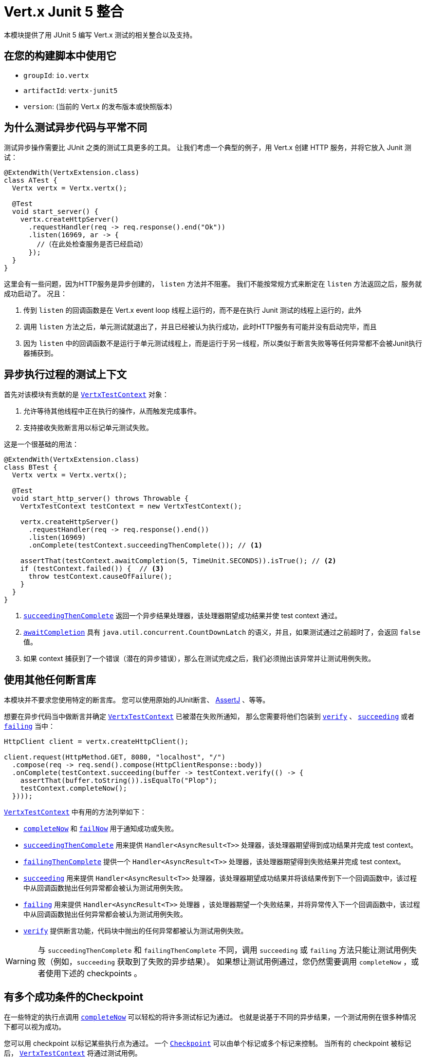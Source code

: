 = Vert.x Junit 5 整合

本模块提供了用 JUnit 5 编写 Vert.x 测试的相关整合以及支持。

[[_use_it_in_your_build]]
== 在您的构建脚本中使用它

* `groupId`: `io.vertx`
* `artifactId`: `vertx-junit5`
* `version`: (当前的 Vert.x 的发布版本或快照版本)

[[_why_testing_asynchronous_code_is_different]]
== 为什么测试异步代码与平常不同

测试异步操作需要比 JUnit 之类的测试工具更多的工具。
让我们考虑一个典型的例子，用 Vert.x 创建 HTTP 服务，并将它放入 Junit 测试：

[source,java]
----
@ExtendWith(VertxExtension.class)
class ATest {
  Vertx vertx = Vertx.vertx();

  @Test
  void start_server() {
    vertx.createHttpServer()
      .requestHandler(req -> req.response().end("Ok"))
      .listen(16969, ar -> {
        //（在此处检查服务是否已经启动）
      });
  }
}
----

这里会有一些问题，因为HTTP服务是异步创建的， `listen` 方法并不阻塞。
我们不能按常规方式来断定在 `listen` 方法返回之后，服务就成功启动了。
况且：

1. 传到 `listen` 的回调函数是在 Vert.x event loop 线程上运行的，而不是在执行 Junit 测试的线程上运行的，此外
2. 调用 `listen` 方法之后，单元测试就退出了，并且已经被认为执行成功，此时HTTP服务有可能并没有启动完毕，而且
3. 因为 `listen` 中的回调函数不是运行于单元测试线程上，而是运行于另一线程，所以类似于断言失败等等任何异常都不会被Junit执行器捕获到。

[[_a_test_context_for_asynchronous_executions]]
== 异步执行过程的测试上下文

首先对该模块有贡献的是 `link:../../apidocs/io/vertx/junit5/VertxTestContext.html[VertxTestContext]` 对象：

1. 允许等待其他线程中正在执行的操作，从而触发完成事件。
2. 支持接收失败断言用以标记单元测试失败。

这是一个很基础的用法：

[source,java]
----
@ExtendWith(VertxExtension.class)
class BTest {
  Vertx vertx = Vertx.vertx();

  @Test
  void start_http_server() throws Throwable {
    VertxTestContext testContext = new VertxTestContext();

    vertx.createHttpServer()
      .requestHandler(req -> req.response().end())
      .listen(16969)
      .onComplete(testContext.succeedingThenComplete()); // <1>

    assertThat(testContext.awaitCompletion(5, TimeUnit.SECONDS)).isTrue(); // <2>
    if (testContext.failed()) {  // <3>
      throw testContext.causeOfFailure();
    }
  }
}
----
<1> `link:../../apidocs/io/vertx/junit5/VertxTestContext.html#succeedingThenComplete--[succeedingThenComplete]` 返回一个异步结果处理器，该处理器期望成功结果并使 test context 通过。
<2> `link:../../apidocs/io/vertx/junit5/VertxTestContext.html#awaitCompletion-long-java.util.concurrent.TimeUnit-[awaitCompletion]` 具有 `java.util.concurrent.CountDownLatch` 的语义，并且，如果测试通过之前超时了，会返回 `false` 值。
<3> 如果 context 捕获到了一个错误（潜在的异步错误），那么在测试完成之后，我们必须抛出该异常并让测试用例失败。

[[_use_any_assertion_library]]
== 使用其他任何断言库

本模块并不要求您使用特定的断言库。
您可以使用原始的JUnit断言、 http://joel-costigliola.github.io/assertj/[AssertJ] 、等等。

想要在异步代码当中做断言并确定 `link:../../apidocs/io/vertx/junit5/VertxTestContext.html[VertxTestContext]` 已被潜在失败所通知， 那么您需要将他们包装到 `link:../../apidocs/io/vertx/junit5/VertxTestContext.html#verify-io.vertx.junit5.VertxTestContext.ExecutionBlock-[verify]` 、 `link:../../apidocs/io/vertx/junit5/VertxTestContext.html#succeeding-io.vertx.core.Handler-[succeeding]` 或者 `link:../../apidocs/io/vertx/junit5/VertxTestContext.html#failing-io.vertx.core.Handler-[failing]` 当中：

[source,java]
----
HttpClient client = vertx.createHttpClient();

client.request(HttpMethod.GET, 8080, "localhost", "/")
  .compose(req -> req.send().compose(HttpClientResponse::body))
  .onComplete(testContext.succeeding(buffer -> testContext.verify(() -> {
    assertThat(buffer.toString()).isEqualTo("Plop");
    testContext.completeNow();
  })));
----

`link:../../apidocs/io/vertx/junit5/VertxTestContext.html[VertxTestContext]` 中有用的方法列举如下：

* `link:../../apidocs/io/vertx/junit5/VertxTestContext.html#completeNow--[completeNow]` 和 `link:../../apidocs/io/vertx/junit5/VertxTestContext.html#failNow-java.lang.Throwable-[failNow]` 用于通知成功或失败。
* `link:../../apidocs/io/vertx/junit5/VertxTestContext.html#succeedingThenComplete--[succeedingThenComplete]` 用来提供 `Handler<AsyncResult<T>>` 处理器，该处理器期望得到成功结果并完成 test context。
* `link:../../apidocs/io/vertx/junit5/VertxTestContext.html#failingThenComplete--[failingThenComplete]` 提供一个 `Handler<AsyncResult<T>>` 处理器，该处理器期望得到失败结果并完成 test context。
* `link:../../apidocs/io/vertx/junit5/VertxTestContext.html#succeeding--[succeeding]` 用来提供 `Handler<AsyncResult<T>>` 处理器，该处理器期望成功结果并将该结果传到下一个回调函数中，该过程中从回调函数抛出任何异常都会被认为测试用例失败。
* `link:../../apidocs/io/vertx/junit5/VertxTestContext.html#failing--[failing]` 用来提供 `Handler<AsyncResult<T>>` 处理器 ，该处理器期望一个失败结果，并将异常传入下一个回调函数中，该过程中从回调函数抛出任何异常都会被认为测试用例失败。
* `link:../../apidocs/io/vertx/junit5/VertxTestContext.html#verify-io.vertx.junit5.VertxTestContext.ExecutionBlock-[verify]` 提供断言功能，代码块中抛出的任何异常都被认为测试用例失败。

WARNING: 与 `succeedingThenComplete` 和 `failingThenComplete` 不同，调用 `succeeding` 或 `failing` 方法只能让测试用例失败（例如，`succeeding` 获取到了失败的异步结果）。
如果想让测试用例通过，您仍然需要调用 `completeNow` ，或者使用下述的 checkpoints 。

[[_checkpoint_when_there_are_multiple_success_conditions]]
== 有多个成功条件的Checkpoint

在一些特定的执行点调用 `link:../../apidocs/io/vertx/junit5/VertxTestContext.html#completeNow--[completeNow]` 可以轻松的将许多测试标记为通过。
也就是说基于不同的异步结果，一个测试用例在很多种情况下都可以视为成功。

您可以用 checkpoint 以标记某些执行点为通过。
一个 `link:../../apidocs/io/vertx/junit5/Checkpoint.html[Checkpoint]` 可以由单个标记或多个标记来控制。
当所有的 checkpoint 被标记后， `link:../../apidocs/io/vertx/junit5/VertxTestContext.html[VertxTestContext]` 将通过测试用例。

以下是一个结合 checkpoint 启动 HTTP 服务、创建 10 个 HTTP 客户端请求并响应 10 个 HTTP 请求的示例：

[source,java]
----
Checkpoint serverStarted = testContext.checkpoint();
Checkpoint requestsServed = testContext.checkpoint(10);
Checkpoint responsesReceived = testContext.checkpoint(10);

vertx.createHttpServer()
  .requestHandler(req -> {
    req.response().end("Ok");
    requestsServed.flag();
  })
  .listen(8888)
  .onComplete(testContext.succeeding(httpServer -> {
    serverStarted.flag();

    HttpClient client = vertx.createHttpClient();
    for (int i = 0; i < 10; i++) {
      client.request(HttpMethod.GET, 8888, "localhost", "/")
        .compose(req -> req.send().compose(HttpClientResponse::body))
        .onComplete(testContext.succeeding(buffer -> testContext.verify(() -> {
          assertThat(buffer.toString()).isEqualTo("Ok");
          responsesReceived.flag();
        })));
    }
  }));
----

TIP: checkpoint只能在测试用例的主线程创建，不能在Vert.x异步事件回调中创建。

[[_integration_with_junit_5]]
== 整合JUnit 5

Junit 5 相比于之前的版本，它提供了一个不同的模型。

[[_test_methods]]
=== 测试方法

与Vert.x 的整合主要受益于 `link:../../apidocs/io/vertx/junit5/VertxExtension.html[VertxExtension]` 类，并使用注入的测试参数： `Vertx` 和 `VertxTestContext` ：

[source,java]
----
@ExtendWith(VertxExtension.class)
class SomeTest {

  @Test
  void some_test(Vertx vertx, VertxTestContext testContext) {
    // (...)
  }
}
----

NOTE: `Vertx` 实例默认配置下并非集群模式。如果您需要做一些其他事情，那么请不要使用注入的 `Vertx` 参数，需要您自己提供 `Vertx` 对象。

测试用例会被自动的包装到 `link:../../apidocs/io/vertx/junit5/VertxTestContext.html[VertxTestContext]` 生命周期，所以您无需自行注入 `link:../../apidocs/io/vertx/junit5/VertxTestContext.html#awaitCompletion-long-java.util.concurrent.TimeUnit-[awaitCompletion]` ：

[source,java]
----
@ExtendWith(VertxExtension.class)
class SomeTest {

  @Test
  void http_server_check_response(Vertx vertx, VertxTestContext testContext) {
    vertx.deployVerticle(new HttpServerVerticle(), testContext.succeeding(id -> {
      HttpClient client = vertx.createHttpClient();
      client.request(HttpMethod.GET, 8080, "localhost", "/")
        .compose(req -> req.send().compose(HttpClientResponse::body))
        .onComplete(testContext.succeeding(buffer -> testContext.verify(() -> {
          assertThat(buffer.toString()).isEqualTo("Plop");
          testContext.completeNow();
        })));
    }));
  }
}
----

您可以结合Junit注解（例如 `@RepeatedTest` 或者其他生命周期回调注解）来使用本模块：

[source,java]
----
@ExtendWith(VertxExtension.class)
class SomeTest {

  // 部署Verticle 并在部署成功之后
  // 执行测试用例方法
  @BeforeEach
  void deploy_verticle(Vertx vertx, VertxTestContext testContext) {
    vertx.deployVerticle(new HttpServerVerticle(), testContext.succeedingThenComplete());
  }

  // 重复测试3次
  @RepeatedTest(3)
  void http_server_check_response(Vertx vertx, VertxTestContext testContext) {
    HttpClient client = vertx.createHttpClient();
    client.request(HttpMethod.GET, 8080, "localhost", "/")
      .compose(req -> req.send().compose(HttpClientResponse::body))
      .onComplete(testContext.succeeding(buffer -> testContext.verify(() -> {
        assertThat(buffer.toString()).isEqualTo("Plop");
        testContext.completeNow();
      })));
  }
}
----

也可以用在测试类或者测试方法上加  `link:../../apidocs/io/vertx/junit5/Timeout.html[@Timeout]` 注解来自定义 `link:../../apidocs/io/vertx/junit5/VertxTestContext.html[VertxTestContext]` 的超时时间：

[source,java]
----
@ExtendWith(VertxExtension.class)
class SomeTest {

  @Test
  @Timeout(value = 10, timeUnit = TimeUnit.SECONDS)
  void some_test(Vertx vertx, VertxTestContext context) {
    // (...)
  }
}
----

[[_lifecycle_methods]]
=== 生命周期函数

JUnit 5 提供了几个注解用于用户定义的生命周期函数，他们分别是 `@BeforeAll` ， `@BeforeEach` ， `@AfterEach` 和 `@AfterAll` 。

这些方法可以注入 `Vertx` 对象。
通过这种做法，它们才可能用 `Vertx` 对象执行异步操作，所以它们也可以注入 `VertxTestContext` 对象来保证JUnit执行器等待测试方法执行完毕，并报告执行结果或错误结果。

以下是一个示例：

[source,java]
----
@ExtendWith(VertxExtension.class)
class LifecycleExampleTest {

  @BeforeEach
  @DisplayName("Deploy a verticle")
  void prepare(Vertx vertx, VertxTestContext testContext) {
    vertx.deployVerticle(new SomeVerticle(), testContext.succeedingThenComplete());
  }

  @Test
  @DisplayName("A first test")
  void foo(Vertx vertx, VertxTestContext testContext) {
    // (...)
    testContext.completeNow();
  }

  @Test
  @DisplayName("A second test")
  void bar(Vertx vertx, VertxTestContext testContext) {
    // (...)
    testContext.completeNow();
  }

  @AfterEach
  @DisplayName("Check that the verticle is still there")
  void lastChecks(Vertx vertx) {
    assertThat(vertx.deploymentIDs())
      .isNotEmpty()
      .hasSize(1);
  }
}
----

[[_scope_of_vertextestcontext_objects]]
==== `VertxTestContext` 对象的作用范围

因为这些对象都协助等待 _异步操作_ 执行结束，所以调用任何 `@Test` ， `@BeforeAll` ， `@BeforeEach` ， `@AfterEach` 和 `@AfterAll` 修饰的方法时都会随之创建一个新的 `VertxTestContext` 对象。

[[_scope_of_vertx_objects]]
==== `Vertx` 对象的作用范围

`Vertx` 对象的作用范围取决于声明周期函数在 http://junit.org/junit5/docs/current/user-guide/#extensions-execution-order[JUnit中相对执行顺序] 里第一个创建 `Vertx` 的那个方法。一般来说，我们遵循JUnit扩展作用范围规则，
但是这里有一些规范。

1. 如果一个父级test context已经持有一个 `Vertx` 对象， 那么该 `Vertx` 对象在子级扩展的test context中会被复用。
2. 在 `@BeforeAll` 修饰的方法中注入的 `Vertx` 对象，会在之后所有的测试方法以及生命周期函数中注入的 `Vertx` 参数当中共享。
3. 在 `@BeforeEach` 修饰的且没有父级context的方法注入过程中，或者在先前的 `@BeforeAll` 方法的参数注入过程中，会创建一个新的对象，并共享于相关所有的测试方法以及 `AfterEach` 方法。
4. 当执行测试方法之前没有创建 `Vertx` 对象时，则会创建一个新的 `Vertx` 对象（仅仅作用于该方法本身）

[[_configuring_vertx_instances]]
==== 配置 `Vertx` 实例

默认情况下，`Vertx` 对象使用 `Vertx.vertx()` 创建，并使用 `Vertx` 的默认设置。但是，您可以配置 `VertxOptions` 以满足您的需要。
一个典型的应用场景是“扩展调试时阻塞超时警告”。为配置 `Vertx` 对象，您必须：

1. 创建一个带有 https://vertx.io/docs/apidocs/io/vertx/core/VertxOptions.html#VertxOptions-io.vertx.core.json.JsonObject-[json 格式] 的 `VertxOptions` 的 json 文件
2. 创建一个环境变量 `vertx.parameter.filename` 指向该文件

延长超时的配置文件示例：

[source,json]
{
 "blockedThreadCheckInterval" : 5,
 "blockedThreadCheckIntervalUnit" : "MINUTES",
 "maxEventLoopExecuteTime" : 360,
 "maxEventLoopExecuteTimeUnit" : "SECONDS"
}

当满足这些条件时， `Vertx` 对象创建时将使用配置中的参数

[[_closing_and_removal_of_vertx_objects]]
==== 关闭和移除 `Vertx` 对象

注入的 `Vertx` 对象会自动被关闭并被移除其作用域。

例如，如果在一个测试方法的范围内创建一个 `Vertx` 对象，那么在该测试方法执行完之后，这个 `Vertx` 对象会被关闭。
相似地，当在 `@BeforeEach` 方法中创建 `Vertx` 对象时，它会在 `@AfterEach` 方法执行完之后被关闭。

[[_warning_on_multiple_methods_for_the_same_lifecycle_events]]
==== 同一生命周期事件下多方法的警告

JUnit 5 允许同一个生命周期事件之下存在多个方法。

例如，同一个测试可以定义3个 `@BeforeEach` 方法。
因为是异步操作，这些方法更可能是并行执行而不是串行执行，这有可能引起不确定的结果状态。

这是JUnit 5本身就存在的问题，而不属于 Vert.x JUnit5 模块范畴。如有疑问，也许您一直想知道的是，为什么单个方法不比多个方法更好。

[[_support_for_additional_parameter_types]]
== 对于其他额外参数类型的支持

Vert.x Unit 5 模块是可扩展的：
您可以通过 `link:../../apidocs/io/vertx/junit5/VertxExtensionParameterProvider.html[VertxExtensionParameterProvider]` 服务接口来添加更多的类型。

如果您使用的是 RxJava，您可注入以下类以替代 `io.vertx.core.Vertx` ：

* `io.vertx.rxjava3.core.Vertx`，或
* `io.vertx.reactivex.core.Vertx`，或
* `io.vertx.rxjava.core.Vertx`。

为此，请将相应库添加到您的项目中：

* `io.vertx:vertx-junit5-rx-java3`，或
* `io.vertx:vertx-junit5-rx-java2`，或
* `io.vertx:vertx-junit5-rx-java`。

对于响应式库，您可以找到许多 `vertx-junit5` 的扩展库，
他们属于 `reactiverse-junit5-extensions` 项目，而且都整合了Vert.x技术栈，这些扩展库也正在进一步的发展：

[[_parameter_ordering]]
== 参数顺序

在某些情况下，可能必须将一个参数类型放置在另一个参数之前。
例如 Web Client 在 `vertx-junit5-extensions` 项目中会要求 `Vertx` 参数在 `WebClient` 参数之前。
这是因为只有 `Vertx` 参数存在的时候，才可以创建 `WebClient` 。

我们期望参数提供者抛出一些有意义的异常来让用户知道参数顺序的要求。

然而，任何情况下，我们都建议：将 `Vertx` 作为第一个参数，并按照您创建的顺序去声明后续参数。

[[_parameterized_tests_with_methodsource]]
== 用 `@MethodSource` 做参数化测试

您可以结合vertx-junit5，用 `@MethodSource` 做参数化测试。
因此，您需要在方法定义的vertx测试参数之前声明 method source 参数。

[source,java]
----
@ExtendWith(VertxExtension.class)
static class SomeTest {

  static Stream<Arguments> testData() {
    return Stream.of(
      Arguments.of("complex object1", 4),
      Arguments.of("complex object2", 0)
    );
  }

  @ParameterizedTest
  @MethodSource("testData")
   void test2(String obj, int count, Vertx vertx, VertxTestContext testContext) {
    // your test code
    testContext.completeNow();
  }
}
----

这同样适用于其它 `ArgumentSources` 。
详见 https://junit.org/junit5/docs/current/api/org.junit.jupiter.params/org/junit/jupiter/params/ParameterizedTest.html[ParameterizedTest] 文档的 `Formal Parameter List` 一节。

[[_running_tests_on_a_vert_x_context]]
== 在 Vert.x 的 context 中执行测试

默认情况下，是由 JUnit 线程来调用测试方法。
可以使用 `link:../../apidocs/io/vertx/junit5/RunTestOnContext.html[RunTestOnContext]` 扩展以选择使用一个 Vert.x event-loop 线程来执行测试方法。

CAUTION: 您需要注意在使用该扩展时不要阻塞事件循环。

为了使用 Vert.x 的线程来执行测试，扩展需要您提供一个 `link:../../apidocs/io/vertx/core/Vertx.html[Vertx]` 的实例。
默认情况下，扩展会自动创建一个 `Vertx` 的实例，但您也可以提供配置参数，或是指定一个方法来提供其实例。

这个 `link:../../apidocs/io/vertx/core/Vertx.html[Vertx]` 的实例可以在执行测试的方法中获取到。

[source,java]
----
class RunTestOnContextExampleTest {

  @RegisterExtension
  RunTestOnContext rtoc = new RunTestOnContext();

  Vertx vertx;

  @BeforeEach
  void prepare(VertxTestContext testContext) {
    vertx = rtoc.vertx();
    // 在 Vert.x 的 event-loop 线程上准备测试资源
    // 每次执行测试时该线程都不一样
    testContext.completeNow();
  }

  @Test
  void foo(VertxTestContext testContext) {
    // 在同一个 Vert.x 的 event-loop 线程上执行测试
    // 该测试方法和 prepare 方法使用的是同一个线程
    testContext.completeNow();
  }

  @AfterEach
  void cleanUp(VertxTestContext testContext) {
    // 在同一个 Vert.x 的 event-loop 线程上清理资源
    // 该方法和 prepare 与 foo 方法使用的是同一个线程
    testContext.completeNow();
  }
}
----

使用 `@RegisterExtension` 注解修饰类的非静态属性时，会为每个测试方法创建新的 `link:../../apidocs/io/vertx/core/Vertx.html[Vertx]` 和 `link:../../apidocs/io/vertx/core/Context.html[Context]` 的对象。
`@BeforeEach` 和 `@AfterEach` 注解修饰的方法会在该 context 中执行。

使用 `@RegisterExtension` 注解修饰类的静态属性时，会为所有的测试方法创建一个公用的 `link:../../apidocs/io/vertx/core/Vertx.html[Vertx]` 和 `link:../../apidocs/io/vertx/core/Context.html[Context]` 的对象。
`@BeforeEach` 和 `@AfterEach` 注解修饰的方法也会在该 context 中执行。